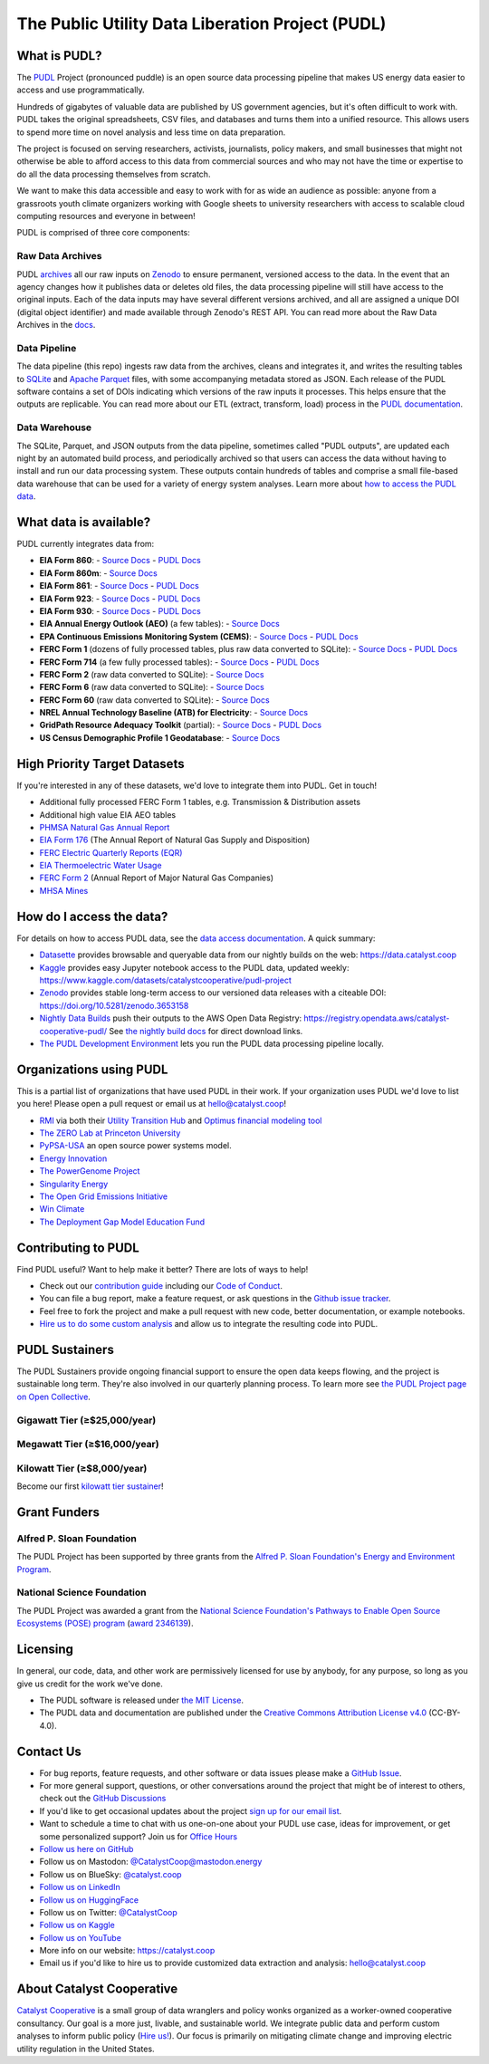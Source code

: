 ===============================================================================
The Public Utility Data Liberation Project (PUDL)
===============================================================================

.. readme-intro

.. |repo-status| image:: https://www.repostatus.org/badges/latest/active.svg
   :target: https://www.repostatus.org/#active
   :alt: Project Status: Active
.. |pytest| image:: https://github.com/catalyst-cooperative/pudl/workflows/pytest/badge.svg
   :target: https://github.com/catalyst-cooperative/pudl/actions?query=workflow%3Apytest
   :alt: PyTest Status
.. |codecov| image:: https://img.shields.io/codecov/c/github/catalyst-cooperative/pudl?style=flat&logo=codecov
   :target: https://codecov.io/gh/catalyst-cooperative/pudl
   :alt: Codecov Test Coverage
.. |rtd| image:: https://img.shields.io/readthedocs/catalystcoop-pudl?style=flat&logo=readthedocs
   :target: https://catalystcoop-pudl.readthedocs.io/en/nightly/
   :alt: Read the Docs Build Status
.. |ruff| image:: https://img.shields.io/endpoint?url=https://raw.githubusercontent.com/astral-sh/ruff/main/assets/badge/v2.json
   :target: https://github.com/astral-sh/ruff
.. |pre-commit-ci| image:: https://results.pre-commit.ci/badge/github/catalyst-cooperative/pudl/main.svg
   :target: https://results.pre-commit.ci/latest/github/catalyst-cooperative/pudl/main
   :alt: pre-commit CI
.. |zenodo-doi| image:: https://zenodo.org/badge/80646423.svg
   :target: https://zenodo.org/badge/latestdoi/80646423
   :alt: Zenodo DOI
.. |office-hours| image:: https://img.shields.io/badge/calend.ly-officehours-darkgreen
   :target: https://calend.ly/catalyst-cooperative/pudl-office-hours
   :alt: Schedule a 1-on-1 chat with us about PUDL.
.. |mastodon| image:: https://img.shields.io/mastodon/follow/110855618428885893?domain=https%3A%2F%2Fmastodon.energy&style=social&color=%23000000&link=https%3A%2F%2Fmastodon.energy%2F%40catalystcoop
   :target: https://mastodon.energy/@catalystcoop
   :alt: Follow Catalyst Cooperative on Mastodon
.. |linkedin| image:: https://img.shields.io/badge/LinkedIn-0077B5?style=flat&logo=linkedin&logoColor=white
   :target: https://linkedin.com/company/catalyst-cooperative/
   :alt: Follow Catalyst Cooperative on LinkedIn
.. |bluesky| image:: https://img.shields.io/badge/Bluesky-0285FF?logo=bluesky&logoColor=fff&style=flat
   :target: https://bsky.app/profile/catalyst.coop
   :alt: Follow @catalyst.coop on BlueSky
.. |kaggle| image:: https://img.shields.io/badge/Kaggle-20BEFF?style=flat&logo=Kaggle&logoColor=white
   :target: https://www.kaggle.com/datasets/catalystcooperative/pudl-project
   :alt: The PUDL Dataset on Kaggle
.. |youtube| image:: https://img.shields.io/badge/YouTube-%23FF0000.svg?logo=YouTube&logoColor=white
   :target: https://youtube.com/@CatalystCooperative
   :alt: Catalyst Cooperative on YouTube
.. |twitter| image:: https://img.shields.io/badge/X-%23000000.svg?logo=X&logoColor=white
   :target: https://x.com/CatalystCoop
   :alt: Catalyst Cooperative on Twitter
.. |aws| image:: https://img.shields.io/badge/Amazon_AWS-FF9900?style=flat&logo=amazonaws&logoColor=white
   :target: https://registry.opendata.aws/catalyst-cooperative-pudl/
   :alt: PUDL in the AWS Open Data Registry

|repo-status| |pytest| |codecov| |rtd| |ruff| |pre-commit-ci| |zenodo-doi|
|office-hours| |mastodon| |linkedin| |bluesky| |kaggle| |youtube| |twitter| |aws|

What is PUDL?
-------------

The `PUDL <https://catalyst.coop/pudl/>`__ Project (pronounced puddle) is an open source
data processing pipeline that makes US energy data easier to access and use
programmatically.

Hundreds of gigabytes of valuable data are published by US government agencies, but it's
often difficult to work with. PUDL takes the original spreadsheets, CSV files, and
databases and turns them into a unified resource. This allows users to spend more time
on novel analysis and less time on data preparation.

The project is focused on serving researchers, activists, journalists, policy makers,
and small businesses that might not otherwise be able to afford access to this data from
commercial sources and who may not have the time or expertise to do all the data
processing themselves from scratch.

We want to make this data accessible and easy to work with for as wide an audience as
possible: anyone from a grassroots youth climate organizers working with Google sheets
to university researchers with access to scalable cloud computing resources and everyone
in between!

PUDL is comprised of three core components:

Raw Data Archives
^^^^^^^^^^^^^^^^^
PUDL `archives <https://github.com/catalyst-cooperative/pudl-archiver>`__ all our raw
inputs on `Zenodo
<https://zenodo.org/communities/catalyst-cooperative/?page=1&size=20>`__ to ensure
permanent, versioned access to the data. In the event that an agency changes how it
publishes data or deletes old files, the data processing pipeline will still have access
to the original inputs. Each of the data inputs may have several different versions
archived, and all are assigned a unique DOI (digital object identifier) and made
available through Zenodo's REST API.  You can read more about the Raw Data Archives in
the `docs <https://catalystcoop-pudl.readthedocs.io/en/nightly/#raw-data-archives>`__.

Data Pipeline
^^^^^^^^^^^^^
The data pipeline (this repo) ingests raw data from the archives, cleans and integrates
it, and writes the resulting tables to `SQLite <https://sqlite.org>`__ and `Apache
Parquet <https://parquet.apache.org/>`__ files, with some accompanying metadata stored as
JSON.  Each release of the PUDL software contains a set of DOIs indicating which
versions of the raw inputs it processes. This helps ensure that the outputs are
replicable. You can read more about our ETL (extract, transform, load) process in the
`PUDL documentation <https://catalystcoop-pudl.readthedocs.io/en/nightly/#the-etl-process>`__.

Data Warehouse
^^^^^^^^^^^^^^
The SQLite, Parquet, and JSON outputs from the data pipeline, sometimes called "PUDL
outputs", are updated each night by an automated build process, and periodically
archived so that users can access the data without having to install and run our data
processing system. These outputs contain hundreds of tables and comprise a small
file-based data warehouse that can be used for a variety of energy system analyses.
Learn more about `how to access the PUDL data
<https://catalystcoop-pudl.readthedocs.io/en/nightly/data_access.html>`__.

What data is available?
-----------------------

PUDL currently integrates data from:

* **EIA Form 860**:
  - `Source Docs <https://www.eia.gov/electricity/data/eia860/>`__
  - `PUDL Docs <https://catalystcoop-pudl.readthedocs.io/en/nightly/data_sources/eia860.html>`__
* **EIA Form 860m**:
  - `Source Docs <https://www.eia.gov/electricity/data/eia860m/>`__
* **EIA Form 861**:
  - `Source Docs <https://www.eia.gov/electricity/data/eia861/>`__
  - `PUDL Docs <https://catalystcoop-pudl.readthedocs.io/en/nightly/data_sources/eia861.html>`__
* **EIA Form 923**:
  - `Source Docs <https://www.eia.gov/electricity/data/eia923/>`__
  - `PUDL Docs <https://catalystcoop-pudl.readthedocs.io/en/nightly/data_sources/eia923.html>`__
* **EIA Form 930**:
  - `Source Docs <https://www.eia.gov/electricity/gridmonitor/>`__
  - `PUDL Docs <https://catalystcoop-pudl.readthedocs.io/en/nightly/data_sources/eia930.html>`__
* **EIA Annual Energy Outlook (AEO)** (a few tables):
  - `Source Docs <https://www.eia.gov/outlooks/aeo/>`__
* **EPA Continuous Emissions Monitoring System (CEMS)**:
  - `Source Docs <https://campd.epa.gov/>`__
  - `PUDL Docs <https://catalystcoop-pudl.readthedocs.io/en/nightly/data_sources/epacems.html>`__
* **FERC Form 1** (dozens of fully processed tables, plus raw data converted to SQLite):
  - `Source Docs <https://www.ferc.gov/industries-data/electric/general-information/electric-industry-forms/form-1-electric-utility-annual>`__
  - `PUDL Docs <https://catalystcoop-pudl.readthedocs.io/en/nightly/data_sources/ferc1.html>`__
* **FERC Form 714** (a few fully processed tables):
  - `Source Docs <https://www.ferc.gov/industries-data/electric/general-information/electric-industry-forms/form-no-714-annual-electric/data>`__
  - `PUDL Docs <https://catalystcoop-pudl.readthedocs.io/en/nightly/data_sources/ferc714.html>`__
* **FERC Form 2** (raw data converted to SQLite):
  - `Source Docs <https://www.ferc.gov/industries-data/natural-gas/industry-forms/form-2-2a-3-q-gas-historical-vfp-data>`__
* **FERC Form 6** (raw data converted to SQLite):
  - `Source Docs <https://www.ferc.gov/general-information-1/oil-industry-forms/form-6-6q-historical-vfp-data>`__
* **FERC Form 60** (raw data converted to SQLite):
  - `Source Docs <https://www.ferc.gov/form-60-annual-report-centralized-service-companies>`__
* **NREL Annual Technology Baseline (ATB) for Electricity**:
  - `Source Docs <https://atb.nrel.gov/electricity/2024/data>`__
* **GridPath Resource Adequacy Toolkit** (partial):
  - `Source Docs <https://gridlab.org/gridpathratoolkit/>`__
  - `PUDL Docs <https://catalystcoop-pudl.readthedocs.io/en/nightly/data_sources/gridpathratoolkit.html>`__
* **US Census Demographic Profile 1 Geodatabase**:
  - `Source Docs <https://www.census.gov/geographies/mapping-files/2010/geo/tiger-data.html>`__

High Priority Target Datasets
-----------------------------

If you're interested in any of these datasets, we'd love to integrate them into PUDL.
Get in touch!

* Additional fully processed FERC Form 1 tables, e.g. Transmission & Distribution assets
* Additional high value EIA AEO tables
* `PHMSA Natural Gas Annual Report <https://www.phmsa.dot.gov/data-and-statistics/pipeline/gas-distribution-gas-gathering-gas-transmission-hazardous-liquids>`__
* `EIA Form 176 <https://www.eia.gov/dnav/ng/TblDefs/NG_DataSources.html#s176>`__
  (The Annual Report of Natural Gas Supply and Disposition)
* `FERC Electric Quarterly Reports (EQR) <https://www.ferc.gov/industries-data/electric/power-sales-and-markets/electric-quarterly-reports-eqr>`__
* `EIA Thermoelectric Water Usage <https://www.eia.gov/electricity/data/water/>`__
* `FERC Form 2 <https://www.ferc.gov/industries-data/natural-gas/overview/general-information/natural-gas-industry-forms/form-22a-data>`__
  (Annual Report of Major Natural Gas Companies)
* `MHSA Mines <https://arlweb.msha.gov/OpenGovernmentData/OGIMSHA.asp>`__

How do I access the data?
-------------------------

For details on how to access PUDL data, see the `data access documentation
<https://catalystcoop-pudl.readthedocs.io/en/nightly/data_access.html>`__. A quick
summary:

* `Datasette <https://catalystcoop-pudl.readthedocs.io/en/nightly/data_access.html#-access-datasette>`__
  provides browsable and queryable data from our nightly builds on the web:
  https://data.catalyst.coop
* `Kaggle <https://catalystcoop-pudl.readthedocs.io/en/nightly/data_access.html#access-kaggle>`__
  provides easy Jupyter notebook access to the PUDL data, updated weekly:
  https://www.kaggle.com/datasets/catalystcooperative/pudl-project
* `Zenodo <https://catalystcoop-pudl.readthedocs.io/en/nightly/data_access.html#access-zenodo>`__
  provides stable long-term access to our versioned data releases with a citeable DOI:
  https://doi.org/10.5281/zenodo.3653158
* `Nightly Data Builds <https://catalystcoop-pudl.readthedocs.io/en/nightly/data_access.html#access-nightly-builds>`__
  push their outputs to the AWS Open Data Registry:
  https://registry.opendata.aws/catalyst-cooperative-pudl/
  See `the nightly build docs <https://catalystcoop-pudl.readthedocs.io/en/nightly/data_access.html#access-nightly-builds>`__
  for direct download links.
* `The PUDL Development Environment <https://catalystcoop-pudl.readthedocs.io/en/nightly/dev/dev_setup.html>`__
  lets you run the PUDL data processing pipeline locally.

Organizations using PUDL
------------------------

.. _pudl_orgs_start:

This is a partial list of organizations that have used PUDL in their work.
If your organization uses PUDL we'd love to list you here! Please open a
pull request or email us at `hello@catalyst.coop <mailto:hello@catalyst.coop>`__!

* `RMI <https://rmi.org>`__ via both their `Utility Transition Hub <https://utilitytransitionhub.rmi.org/>`__ and `Optimus financial modeling tool <https://utilitytransitionhub.rmi.org/optimus/>`__
* `The ZERO Lab at Princeton University <https://zero.lab.princeton.edu>`__
* `PyPSA-USA <https://github.com/PyPSA/pypsa-usa>`__ an open source power systems model.
* `Energy Innovation <https://energyinnovation.org>`__
* `The PowerGenome Project <https://github.com/PowerGenome/PowerGenome>`__
* `Singularity Energy <https://singularity.energy>`__
* `The Open Grid Emissions Initiative <https://singularity.energy/open-grid-emissions>`__
* `Win Climate <https://climate.win>`__
* `The Deployment Gap Model Education Fund <https://www.deploymentgap.fund/>`__

.. _pudl_orgs_end:

Contributing to PUDL
--------------------

Find PUDL useful? Want to help make it better? There are lots of ways to help!

* Check out our `contribution guide <https://catalystcoop-pudl.readthedocs.io/en/nightly/CONTRIBUTING.html>`__
  including our `Code of Conduct <https://catalystcoop-pudl.readthedocs.io/en/nightly/code_of_conduct.html>`__.
* You can file a bug report, make a feature request, or ask questions in the
  `Github issue tracker <https://github.com/catalyst-cooperative/pudl/issues>`__.
* Feel free to fork the project and make a pull request with new code, better
  documentation, or example notebooks.
* `Hire us to do some custom analysis <https://catalyst.coop/hire-catalyst/>`__ and
  allow us to integrate the resulting code into PUDL.

PUDL Sustainers
---------------

The PUDL Sustainers provide ongoing financial support to ensure the open data keeps
flowing, and the project is sustainable long term. They're also involved in our
quarterly planning process. To learn more see `the PUDL Project page on Open Collective
<https://opencollective.com/pudl>`__.

Gigawatt Tier (≥$25,000/year)
^^^^^^^^^^^^^^^^^^^^^^^^^^^^^

.. image:: docs/images/logos/RMI.png
   :width: 600
   :target: https://rmi.org
   :alt: RMI

.. image:: docs/images/logos/GridLab.png
   :width: 600
   :target: https://gridlab.org
   :alt: GridLab

Megawatt Tier (≥$16,000/year)
^^^^^^^^^^^^^^^^^^^^^^^^^^^^^

.. image:: docs/images/logos/ZEROLab.png
   :width: 400
   :target: https://zero.lab.princeton.edu/
   :alt: ZERO Lab at Princeton University

Kilowatt Tier (≥$8,000/year)
^^^^^^^^^^^^^^^^^^^^^^^^^^^^

Become our first `kilowatt tier sustainer <https://opencollective.com/pudl>`__!

Grant Funders
-------------

Alfred P. Sloan Foundation
^^^^^^^^^^^^^^^^^^^^^^^^^^

.. image:: docs/images/logos/Sloan.png
   :width: 600
   :target: https://sloan.org/programs/research/energy-and-environment/
   :alt: Alfred P. Sloan Foundation Energy and Environment Program

The PUDL Project has been supported by three grants from the `Alfred P. Sloan
Foundation's Energy and Environment Program
<https://sloan.org/programs/research/energy-and-environment>`__.

National Science Foundation
^^^^^^^^^^^^^^^^^^^^^^^^^^^

.. image:: docs/images/logos/NSF.png
   :width: 600
   :target: https://new.nsf.gov/funding/opportunities/pathways-enable-open-source-ecosystems-pose
   :alt: National Science Foundation Pathways to Enable Open Source Ecosystems (POSE)

The PUDL Project was awarded a grant from the
`National Science Foundation's Pathways to Enable Open Source Ecosystems (POSE) program
<https://new.nsf.gov/funding/opportunities/pathways-enable-open-source-ecosystems-pose>`__
(`award 2346139 <https://www.nsf.gov/awardsearch/showAward?AWD_ID=2346139>`__).

Licensing
---------

In general, our code, data, and other work are permissively licensed for use by anybody,
for any purpose, so long as you give us credit for the work we've done.

* The PUDL software is released under
  `the MIT License <https://opensource.org/licenses/MIT>`__.
* The PUDL data and documentation are published under the
  `Creative Commons Attribution License v4.0 <https://creativecommons.org/licenses/by/4.0/>`__
  (CC-BY-4.0).

Contact Us
----------

* For bug reports, feature requests, and other software or data issues please make a
  `GitHub Issue <https://github.com/catalyst-cooperative/pudl/issues>`__.
* For more general support, questions, or other conversations around the project
  that might be of interest to others, check out the
  `GitHub Discussions <https://github.com/catalyst-cooperative/pudl/discussions>`__
* If you'd like to get occasional updates about the project
  `sign up for our email list <https://catalyst.coop/updates/>`__.
* Want to schedule a time to chat with us one-on-one about your PUDL use case, ideas
  for improvement, or get some personalized support? Join us for
  `Office Hours <https://calend.ly/catalyst-cooperative/pudl-office-hours>`__
* `Follow us here on GitHub <https://github.com/catalyst-cooperative/>`__
* Follow us on Mastodon: `@CatalystCoop@mastodon.energy <https://mastodon.energy/@CatalystCoop>`__
* Follow us on BlueSky:  `@catalyst.coop <https://bsky.app/profile/catalyst.coop>`__
* `Follow us on LinkedIn <https://www.linkedin.com/company/catalyst-cooperative/>`__
* `Follow us on HuggingFace <https://huggingface.co/catalystcooperative>`__
* Follow us on Twitter: `@CatalystCoop <https://twitter.com/CatalystCoop>`__
* `Follow us on Kaggle <https://www.kaggle.com/catalystcooperative/>`__
* `Follow us on YouTube <https://youtube.com/@CatalystCoop>`__
* More info on our website: https://catalyst.coop
* Email us if you'd like to hire us to provide customized data extraction and analysis:
  `hello@catalyst.coop <mailto:hello@catalyst.coop>`__

About Catalyst Cooperative
--------------------------

`Catalyst Cooperative <https://catalyst.coop>`__ is a small group of data wranglers
and policy wonks organized as a worker-owned cooperative consultancy. Our goal is a
more just, livable, and sustainable world. We integrate public data and perform
custom analyses to inform public policy
(`Hire us! <https://catalyst.coop/hire-catalyst>`__). Our focus is primarily on
mitigating climate change and improving electric utility regulation in the United
States.
